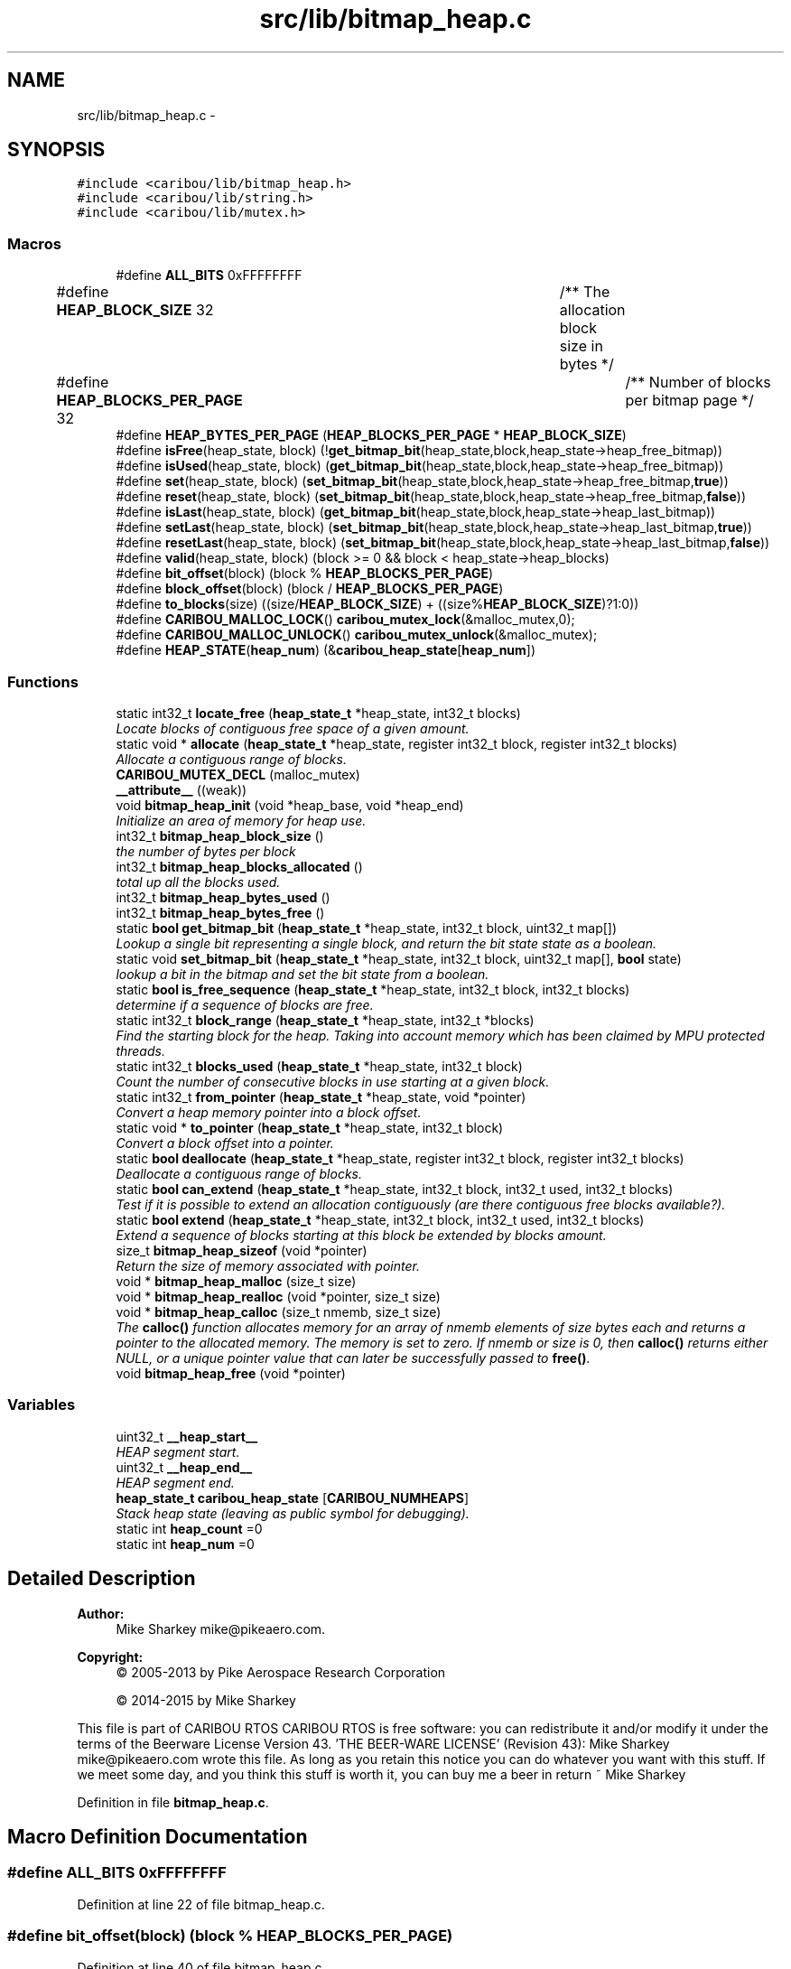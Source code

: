 .TH "src/lib/bitmap_heap.c" 3 "Thu Dec 29 2016" "Version 0.9" "CARIBOU RTOS" \" -*- nroff -*-
.ad l
.nh
.SH NAME
src/lib/bitmap_heap.c \- 
.SH SYNOPSIS
.br
.PP
\fC#include <caribou/lib/bitmap_heap\&.h>\fP
.br
\fC#include <caribou/lib/string\&.h>\fP
.br
\fC#include <caribou/lib/mutex\&.h>\fP
.br

.SS "Macros"

.in +1c
.ti -1c
.RI "#define \fBALL_BITS\fP   0xFFFFFFFF"
.br
.ti -1c
.RI "#define \fBHEAP_BLOCK_SIZE\fP   32				/** The allocation block size in bytes */"
.br
.ti -1c
.RI "#define \fBHEAP_BLOCKS_PER_PAGE\fP   32				/** Number of blocks per bitmap page */"
.br
.ti -1c
.RI "#define \fBHEAP_BYTES_PER_PAGE\fP   (\fBHEAP_BLOCKS_PER_PAGE\fP * \fBHEAP_BLOCK_SIZE\fP)"
.br
.ti -1c
.RI "#define \fBisFree\fP(heap_state, block)   (!\fBget_bitmap_bit\fP(heap_state,block,heap_state->heap_free_bitmap))"
.br
.ti -1c
.RI "#define \fBisUsed\fP(heap_state, block)   (\fBget_bitmap_bit\fP(heap_state,block,heap_state->heap_free_bitmap))"
.br
.ti -1c
.RI "#define \fBset\fP(heap_state, block)   (\fBset_bitmap_bit\fP(heap_state,block,heap_state->heap_free_bitmap,\fBtrue\fP))"
.br
.ti -1c
.RI "#define \fBreset\fP(heap_state, block)   (\fBset_bitmap_bit\fP(heap_state,block,heap_state->heap_free_bitmap,\fBfalse\fP))"
.br
.ti -1c
.RI "#define \fBisLast\fP(heap_state, block)   (\fBget_bitmap_bit\fP(heap_state,block,heap_state->heap_last_bitmap))"
.br
.ti -1c
.RI "#define \fBsetLast\fP(heap_state, block)   (\fBset_bitmap_bit\fP(heap_state,block,heap_state->heap_last_bitmap,\fBtrue\fP))"
.br
.ti -1c
.RI "#define \fBresetLast\fP(heap_state, block)   (\fBset_bitmap_bit\fP(heap_state,block,heap_state->heap_last_bitmap,\fBfalse\fP))"
.br
.ti -1c
.RI "#define \fBvalid\fP(heap_state, block)   (block >= 0 && block < heap_state->heap_blocks)"
.br
.ti -1c
.RI "#define \fBbit_offset\fP(block)   (block % \fBHEAP_BLOCKS_PER_PAGE\fP)"
.br
.ti -1c
.RI "#define \fBblock_offset\fP(block)   (block / \fBHEAP_BLOCKS_PER_PAGE\fP)"
.br
.ti -1c
.RI "#define \fBto_blocks\fP(size)   ((size/\fBHEAP_BLOCK_SIZE\fP) + ((size%\fBHEAP_BLOCK_SIZE\fP)?1:0))"
.br
.ti -1c
.RI "#define \fBCARIBOU_MALLOC_LOCK\fP()   \fBcaribou_mutex_lock\fP(&malloc_mutex,0);"
.br
.ti -1c
.RI "#define \fBCARIBOU_MALLOC_UNLOCK\fP()   \fBcaribou_mutex_unlock\fP(&malloc_mutex);"
.br
.ti -1c
.RI "#define \fBHEAP_STATE\fP(\fBheap_num\fP)   (&\fBcaribou_heap_state\fP[\fBheap_num\fP])"
.br
.in -1c
.SS "Functions"

.in +1c
.ti -1c
.RI "static int32_t \fBlocate_free\fP (\fBheap_state_t\fP *heap_state, int32_t blocks)"
.br
.RI "\fILocate blocks of contiguous free space of a given amount\&. \fP"
.ti -1c
.RI "static void * \fBallocate\fP (\fBheap_state_t\fP *heap_state, register int32_t block, register int32_t blocks)"
.br
.RI "\fIAllocate a contiguous range of blocks\&. \fP"
.ti -1c
.RI "\fBCARIBOU_MUTEX_DECL\fP (malloc_mutex)"
.br
.ti -1c
.RI "\fB__attribute__\fP ((weak))"
.br
.ti -1c
.RI "void \fBbitmap_heap_init\fP (void *heap_base, void *heap_end)"
.br
.RI "\fIInitialize an area of memory for heap use\&. \fP"
.ti -1c
.RI "int32_t \fBbitmap_heap_block_size\fP ()"
.br
.RI "\fIthe number of bytes per block \fP"
.ti -1c
.RI "int32_t \fBbitmap_heap_blocks_allocated\fP ()"
.br
.RI "\fItotal up all the blocks used\&. \fP"
.ti -1c
.RI "int32_t \fBbitmap_heap_bytes_used\fP ()"
.br
.ti -1c
.RI "int32_t \fBbitmap_heap_bytes_free\fP ()"
.br
.ti -1c
.RI "static \fBbool\fP \fBget_bitmap_bit\fP (\fBheap_state_t\fP *heap_state, int32_t block, uint32_t map[])"
.br
.RI "\fILookup a single bit representing a single block, and return the bit state state as a boolean\&. \fP"
.ti -1c
.RI "static void \fBset_bitmap_bit\fP (\fBheap_state_t\fP *heap_state, int32_t block, uint32_t map[], \fBbool\fP state)"
.br
.RI "\fIlookup a bit in the bitmap and set the bit state from a boolean\&. \fP"
.ti -1c
.RI "static \fBbool\fP \fBis_free_sequence\fP (\fBheap_state_t\fP *heap_state, int32_t block, int32_t blocks)"
.br
.RI "\fIdetermine if a sequence of blocks are free\&. \fP"
.ti -1c
.RI "static int32_t \fBblock_range\fP (\fBheap_state_t\fP *heap_state, int32_t *blocks)"
.br
.RI "\fIFind the starting block for the heap\&. Taking into account memory which has been claimed by MPU protected threads\&. \fP"
.ti -1c
.RI "static int32_t \fBblocks_used\fP (\fBheap_state_t\fP *heap_state, int32_t block)"
.br
.RI "\fICount the number of consecutive blocks in use starting at a given block\&. \fP"
.ti -1c
.RI "static int32_t \fBfrom_pointer\fP (\fBheap_state_t\fP *heap_state, void *pointer)"
.br
.RI "\fIConvert a heap memory pointer into a block offset\&. \fP"
.ti -1c
.RI "static void * \fBto_pointer\fP (\fBheap_state_t\fP *heap_state, int32_t block)"
.br
.RI "\fIConvert a block offset into a pointer\&. \fP"
.ti -1c
.RI "static \fBbool\fP \fBdeallocate\fP (\fBheap_state_t\fP *heap_state, register int32_t block, register int32_t blocks)"
.br
.RI "\fIDeallocate a contiguous range of blocks\&. \fP"
.ti -1c
.RI "static \fBbool\fP \fBcan_extend\fP (\fBheap_state_t\fP *heap_state, int32_t block, int32_t used, int32_t blocks)"
.br
.RI "\fITest if it is possible to extend an allocation contiguously (are there contiguous free blocks available?)\&. \fP"
.ti -1c
.RI "static \fBbool\fP \fBextend\fP (\fBheap_state_t\fP *heap_state, int32_t block, int32_t used, int32_t blocks)"
.br
.RI "\fIExtend a sequence of blocks starting at this block be extended by blocks amount\&. \fP"
.ti -1c
.RI "size_t \fBbitmap_heap_sizeof\fP (void *pointer)"
.br
.RI "\fIReturn the size of memory associated with pointer\&. \fP"
.ti -1c
.RI "void * \fBbitmap_heap_malloc\fP (size_t size)"
.br
.ti -1c
.RI "void * \fBbitmap_heap_realloc\fP (void *pointer, size_t size)"
.br
.ti -1c
.RI "void * \fBbitmap_heap_calloc\fP (size_t nmemb, size_t size)"
.br
.RI "\fIThe \fBcalloc()\fP function allocates memory for an array of nmemb elements of size bytes each and returns a pointer to the allocated memory\&. The memory is set to zero\&. If nmemb or size is 0, then \fBcalloc()\fP returns either NULL, or a unique pointer value that can later be successfully passed to \fBfree()\fP\&. \fP"
.ti -1c
.RI "void \fBbitmap_heap_free\fP (void *pointer)"
.br
.in -1c
.SS "Variables"

.in +1c
.ti -1c
.RI "uint32_t \fB__heap_start__\fP"
.br
.RI "\fIHEAP segment start\&. \fP"
.ti -1c
.RI "uint32_t \fB__heap_end__\fP"
.br
.RI "\fIHEAP segment end\&. \fP"
.ti -1c
.RI "\fBheap_state_t\fP \fBcaribou_heap_state\fP [\fBCARIBOU_NUMHEAPS\fP]"
.br
.RI "\fIStack heap state (leaving as public symbol for debugging)\&. \fP"
.ti -1c
.RI "static int \fBheap_count\fP =0"
.br
.ti -1c
.RI "static int \fBheap_num\fP =0"
.br
.in -1c
.SH "Detailed Description"
.PP 

.PP
.PP
\fBAuthor:\fP
.RS 4
Mike Sharkey mike@pikeaero.com\&. 
.RE
.PP
\fBCopyright:\fP
.RS 4
© 2005-2013 by Pike Aerospace Research Corporation 
.PP
© 2014-2015 by Mike Sharkey
.RE
.PP
This file is part of CARIBOU RTOS CARIBOU RTOS is free software: you can redistribute it and/or modify it under the terms of the Beerware License Version 43\&. 'THE BEER-WARE LICENSE' (Revision 43): Mike Sharkey mike@pikeaero.com wrote this file\&. As long as you retain this notice you can do whatever you want with this stuff\&. If we meet some day, and you think this stuff is worth it, you can buy me a beer in return ~ Mike Sharkey 
.PP
Definition in file \fBbitmap_heap\&.c\fP\&.
.SH "Macro Definition Documentation"
.PP 
.SS "#define ALL_BITS   0xFFFFFFFF"

.PP
Definition at line 22 of file bitmap_heap\&.c\&.
.SS "#define bit_offset(block)   (block % \fBHEAP_BLOCKS_PER_PAGE\fP)"

.PP
Definition at line 40 of file bitmap_heap\&.c\&.
.SS "#define block_offset(block)   (block / \fBHEAP_BLOCKS_PER_PAGE\fP)"

.PP
Definition at line 41 of file bitmap_heap\&.c\&.
.SS "#define CARIBOU_MALLOC_LOCK()   \fBcaribou_mutex_lock\fP(&malloc_mutex,0);"

.PP
Definition at line 53 of file bitmap_heap\&.c\&.
.SS "#define CARIBOU_MALLOC_UNLOCK()   \fBcaribou_mutex_unlock\fP(&malloc_mutex);"

.PP
Definition at line 54 of file bitmap_heap\&.c\&.
.SS "#define HEAP_BLOCK_SIZE   32				/** The allocation block size in bytes */"

.PP
Definition at line 24 of file bitmap_heap\&.c\&.
.SS "#define HEAP_BLOCKS_PER_PAGE   32				/** Number of blocks per bitmap page */"

.PP
Definition at line 26 of file bitmap_heap\&.c\&.
.SS "#define HEAP_BYTES_PER_PAGE   (\fBHEAP_BLOCKS_PER_PAGE\fP * \fBHEAP_BLOCK_SIZE\fP)"

.PP
Definition at line 27 of file bitmap_heap\&.c\&.
.SS "#define HEAP_STATE(\fBheap_num\fP)   (&\fBcaribou_heap_state\fP[\fBheap_num\fP])"

.PP
Definition at line 142 of file bitmap_heap\&.c\&.
.SS "#define isFree(heap_state, block)   (!\fBget_bitmap_bit\fP(heap_state,block,heap_state->heap_free_bitmap))"

.PP
Definition at line 29 of file bitmap_heap\&.c\&.
.SS "#define isLast(heap_state, block)   (\fBget_bitmap_bit\fP(heap_state,block,heap_state->heap_last_bitmap))"

.PP
Definition at line 34 of file bitmap_heap\&.c\&.
.SS "#define isUsed(heap_state, block)   (\fBget_bitmap_bit\fP(heap_state,block,heap_state->heap_free_bitmap))"

.PP
Definition at line 30 of file bitmap_heap\&.c\&.
.SS "#define reset(heap_state, block)   (\fBset_bitmap_bit\fP(heap_state,block,heap_state->heap_free_bitmap,\fBfalse\fP))"

.PP
Definition at line 32 of file bitmap_heap\&.c\&.
.SS "#define resetLast(heap_state, block)   (\fBset_bitmap_bit\fP(heap_state,block,heap_state->heap_last_bitmap,\fBfalse\fP))"

.PP
Definition at line 36 of file bitmap_heap\&.c\&.
.SS "#define set(heap_state, block)   (\fBset_bitmap_bit\fP(heap_state,block,heap_state->heap_free_bitmap,\fBtrue\fP))"

.PP
Definition at line 31 of file bitmap_heap\&.c\&.
.SS "#define setLast(heap_state, block)   (\fBset_bitmap_bit\fP(heap_state,block,heap_state->heap_last_bitmap,\fBtrue\fP))"

.PP
Definition at line 35 of file bitmap_heap\&.c\&.
.SS "#define to_blocks(size)   ((size/\fBHEAP_BLOCK_SIZE\fP) + ((size%\fBHEAP_BLOCK_SIZE\fP)?1:0))"

.PP
Definition at line 43 of file bitmap_heap\&.c\&.
.SS "#define valid(heap_state, block)   (block >= 0 && block < heap_state->heap_blocks)"

.PP
Definition at line 38 of file bitmap_heap\&.c\&.
.SH "Function Documentation"
.PP 
.SS "__attribute__ ((weak))"
notify memory allocated
.PP
notify memory free'd
.PP
notify invalid free'd
.PP
notify invalid realloc'd
.PP
notify invalid alloc'd 
.PP
Definition at line 71 of file bitmap_heap\&.c\&.
.SS "static void * allocate (\fBheap_state_t\fP *heap_state, register int32_tblock, register int32_tblocks)\fC [static]\fP"

.PP
Allocate a contiguous range of blocks\&. heap_state Pointer to the heap state related to the heap to use\&. block The starting block from where to originate the allocation\&. blocks The number of blocks to allocate\&. 
.PP
\fBReturns:\fP
.RS 4
A pointer to the first byte of the allocated blocks, or NULL\&. 
.RE
.PP

.PP
Definition at line 602 of file bitmap_heap\&.c\&.
.SS "int32_t bitmap_heap_block_size (void)"

.PP
the number of bytes per block 
.PP
Definition at line 371 of file bitmap_heap\&.c\&.
.SS "int32_t bitmap_heap_blocks_allocated ()"

.PP
total up all the blocks used\&. Search each heap\&.\&.\&. 
.PP
Definition at line 379 of file bitmap_heap\&.c\&.
.SS "int32_t bitmap_heap_bytes_free ()"

.PP
\fBReturns:\fP
.RS 4
The number of bytes free on the current heap\&. 
.RE
.PP
Search each heap\&.\&.\&. 
.PP
Definition at line 404 of file bitmap_heap\&.c\&.
.SS "int32_t bitmap_heap_bytes_used ()"

.PP
\fBReturns:\fP
.RS 4
The number of bytes used on the current heap\&. 
.RE
.PP

.PP
Definition at line 395 of file bitmap_heap\&.c\&.
.SS "void* bitmap_heap_calloc (size_tnmemb, size_tsize)"

.PP
The \fBcalloc()\fP function allocates memory for an array of nmemb elements of size bytes each and returns a pointer to the allocated memory\&. The memory is set to zero\&. If nmemb or size is 0, then \fBcalloc()\fP returns either NULL, or a unique pointer value that can later be successfully passed to \fBfree()\fP\&. 
.PP
Definition at line 878 of file bitmap_heap\&.c\&.
.SS "void bitmap_heap_free (void *pointer)"
\fBfree()\fP frees the memory space pointed to by ptr, which must have been returned by a previous call to \fBmalloc()\fP or \fBrealloc()\fP\&. Otherwise, or if free(ptr) has already been called before, undefined behavior occurs\&. If ptr is NULL, no opera‐ tion is performed\&. Search each heap\&.\&.\&. 
.PP
Definition at line 892 of file bitmap_heap\&.c\&.
.SS "void bitmap_heap_init (void *heap_base, void *heap_end)"

.PP
Initialize an area of memory for heap use\&. 
.PP
\fBParameters:\fP
.RS 4
\fIheap_base\fP A pointer to the base physical address of the heap memory area\&. 
.br
\fIheap_end\fP A pointer to the last word (32-bits aligned) of the heap memory area\&. 
.RE
.PP
\fBReturns:\fP
.RS 4
void 
.RE
.PP
The size of the heap memory area in bytes after subtracting the bitmap overhead
.PP
Initialize the parameters based on the linkage map
.PP
Calculate the total heap bytes and the number of pages required to map it
.PP
Calculate the size of the heap free memory (in blocks) after subtracting the size of the bitmap overhead
.PP
Calculate the bitmap sizes and offsets
.PP
Initialize the memory areas 
.PP
Definition at line 154 of file bitmap_heap\&.c\&.
.SS "void* bitmap_heap_malloc (size_tsize)"
\fBmalloc()\fP allocates size bytes and returns a pointer to the allocated memory\&. The memory is not cleared\&. If size is 0, then \fBmalloc()\fP returns either NULL, or a unique pointer value that can later be successfully passed to \fBfree()\fP\&. Search each heap\&.\&.\&. 
.PP
Definition at line 728 of file bitmap_heap\&.c\&.
.SS "void* bitmap_heap_realloc (void *pointer, size_tsize)"
\fBrealloc()\fP changes the size of the memory block pointed to by ptr to size bytes\&. The contents will be unchanged to the minimum of the old and new sizes; newly allocated memory will be uninitialized\&. If ptr is NULL, then the call is equivalent to mal‐ loc(size), for all values of size; if size is equal to zero, and ptr is not NULL, then the call is equivalent to free(ptr)\&. Unless ptr is NULL, it must have been returned by an earlier call to \fBmalloc()\fP or \fBrealloc()\fP\&. If the area pointed to was moved, a free(ptr) is done\&. Search each heap\&.\&.\&. 
.PP
Definition at line 777 of file bitmap_heap\&.c\&.
.SS "size_t bitmap_heap_sizeof (void *pointer)"

.PP
Return the size of memory associated with pointer\&. 
.PP
Definition at line 702 of file bitmap_heap\&.c\&.
.SS "static int32_t block_range (\fBheap_state_t\fP *heap_state, int32_t *blocks)\fC [static]\fP"

.PP
Find the starting block for the heap\&. Taking into account memory which has been claimed by MPU protected threads\&. 
.PP
\fBParameters:\fP
.RS 4
\fIblocks\fP Return the number of blocks\&. 
.RE
.PP
\fBReturns:\fP
.RS 4
Starting block number\&. 
.RE
.PP

.PP
Definition at line 486 of file bitmap_heap\&.c\&.
.SS "static int32_t blocks_used (\fBheap_state_t\fP *heap_state, int32_tblock)\fC [static]\fP"

.PP
Count the number of consecutive blocks in use starting at a given block\&. 
.PP
\fBParameters:\fP
.RS 4
\fIheap_state\fP Pointer to the heap state related to the heap to use\&. 
.br
\fIblock\fP The block index at which to start\&. 
.RE
.PP
\fBReturns:\fP
.RS 4
number of consecutive blocks used\&. 
.RE
.PP

.PP
Definition at line 545 of file bitmap_heap\&.c\&.
.SS "static \fBbool\fP can_extend (\fBheap_state_t\fP *heap_state, int32_tblock, int32_tused, int32_tblocks)\fC [static]\fP"

.PP
Test if it is possible to extend an allocation contiguously (are there contiguous free blocks available?)\&. 
.PP
\fBParameters:\fP
.RS 4
\fIheap_state\fP Pointer to the heap state related to the heap to use\&. 
.br
\fIblock\fP The block index at which to begin\&. 
.br
\fIused\fP The number of blocks currently allocated or earmarked for allocation\&. 
.br
\fIblocks\fP The number of blocks which to extend\&. 
.RE
.PP
\fBReturns:\fP
.RS 4
Boolean, true if the required number of contiguous blocks are available, else false\&. 
.RE
.PP

.PP
Definition at line 652 of file bitmap_heap\&.c\&.
.SS "CARIBOU_MUTEX_DECL (malloc_mutex)"

.SS "static \fBbool\fP deallocate (\fBheap_state_t\fP *heap_state, register int32_tblock, register int32_tblocks)\fC [static]\fP"

.PP
Deallocate a contiguous range of blocks\&. 
.PP
\fBParameters:\fP
.RS 4
\fIheap_state\fP Pointer to the heap state related to the heap to use\&. 
.br
\fIblock\fP The block offset from which to being deallocating blocks\&. 
.br
\fIblocks\fP The number of blocks which to extend\&. 
.RE
.PP
\fBReturns:\fP
.RS 4
Boolean, true on success, else false on failure (invalid range)\&. 
.RE
.PP
\fBNote:\fP
.RS 4
notify_heap_dealloc() callback is activated upon any abnormal condition\&. 
.RE
.PP

.PP
Definition at line 628 of file bitmap_heap\&.c\&.
.SS "static \fBbool\fP extend (\fBheap_state_t\fP *heap_state, int32_tblock, int32_tused, int32_tblocks)\fC [static]\fP"

.PP
Extend a sequence of blocks starting at this block be extended by blocks amount\&. 
.PP
\fBParameters:\fP
.RS 4
\fIheap_state\fP Pointer to the heap state related to the heap to use\&. 
.br
\fIblock\fP The block index from which to begin extending 
.br
\fIused\fP The number of blocks currently allocated or earmarked for allocation\&. 
.br
\fIblocks\fP The number of bocks by which to contiguously extend the allocation\&. 
.RE
.PP
\fBReturns:\fP
.RS 4
Boolean true if the extension was performed, else false 
.RE
.PP

.PP
Definition at line 678 of file bitmap_heap\&.c\&.
.SS "static int32_t from_pointer (\fBheap_state_t\fP *heap_state, void *pointer)\fC [static]\fP"

.PP
Convert a heap memory pointer into a block offset\&. 
.PP
\fBParameters:\fP
.RS 4
\fIheap_state\fP Pointer to the heap state related to the heap to use\&. 
.br
\fIpointer\fP A memory pointer to a location within the heap memory\&. 
.RE
.PP
\fBReturns:\fP
.RS 4
The block offset index, or -1 if the block is not found to be a pointer to valid heap block\&. 
.RE
.PP

.PP
Definition at line 563 of file bitmap_heap\&.c\&.
.SS "static \fBbool\fP get_bitmap_bit (\fBheap_state_t\fP *heap_state, int32_tblock, uint32_tmap[])\fC [static]\fP"

.PP
Lookup a single bit representing a single block, and return the bit state state as a boolean\&. 
.PP
\fBParameters:\fP
.RS 4
\fIheap_state\fP Pointer to the heap state related to the heap to use\&. 
.br
\fIblock\fP The block index to look up\&. 
.br
\fImap\fP The bitmap in which to lookup the bit in question\&. 
.RE
.PP
\fBReturns:\fP
.RS 4
A boolean representative of the state of the bit\&. 
.RE
.PP

.PP
Definition at line 427 of file bitmap_heap\&.c\&.
.SS "static \fBbool\fP is_free_sequence (\fBheap_state_t\fP *heap_state, int32_tblock, int32_tblocks)\fC [static]\fP"

.PP
determine if a sequence of blocks are free\&. 
.PP
\fBParameters:\fP
.RS 4
\fIheap_state\fP Pointer to the heap state related to the heap to use\&. 
.br
\fIblock\fP The block index at which to start\&. 
.br
\fIblocks\fP The number of blocks which to extend\&. 
.RE
.PP

.PP
Definition at line 462 of file bitmap_heap\&.c\&.
.SS "static int32_t locate_free (\fBheap_state_t\fP *heap_state, int32_tblocks)\fC [static]\fP"

.PP
Locate blocks of contiguous free space of a given amount\&. 
.PP
\fBParameters:\fP
.RS 4
\fIblocks\fP The number of contiguous blocks to search for\&. 
.RE
.PP
\fBReturns:\fP
.RS 4
The index of the first block of the contiguous free memory, or -1 if not found\&. 
.RE
.PP

.PP
Definition at line 513 of file bitmap_heap\&.c\&.
.SS "static void set_bitmap_bit (\fBheap_state_t\fP *heap_state, int32_tblock, uint32_tmap[], \fBbool\fPstate)\fC [static]\fP"

.PP
lookup a bit in the bitmap and set the bit state from a boolean\&. 
.PP
\fBParameters:\fP
.RS 4
\fIheap_state\fP Pointer to the heap state related to the heap to use\&. 
.br
\fIblock\fP The block index to look up\&. 
.br
\fImap\fP The bitmap in which to lookup the bit in question\&. 
.br
\fIstate\fP The boolean state to use to set or reset the bit\&. 
.RE
.PP

.PP
Definition at line 443 of file bitmap_heap\&.c\&.
.SS "static void* to_pointer (\fBheap_state_t\fP *heap_state, int32_tblock)\fC [static]\fP"

.PP
Convert a block offset into a pointer\&. Convert a offset index into a heap memory pointer\&. 
.PP
\fBParameters:\fP
.RS 4
\fIheap_state\fP Pointer to the heap state related to the heap to use\&. 
.br
\fIblock\fP A block offset index into the heap memory\&. 
.RE
.PP
\fBReturns:\fP
.RS 4
A heap memory pointer, or NULL if the block is not found to be a valid heap block\&. 
.RE
.PP

.PP
Definition at line 585 of file bitmap_heap\&.c\&.
.SH "Variable Documentation"
.PP 
.SS "uint32_t __heap_end__"

.PP
HEAP segment end\&. 
.PP
\fBPrecondition:\fP
.RS 4
The symbol must be aligned to a 32 bits boundary\&. 
.RE
.PP

.SS "uint32_t __heap_start__"

.PP
HEAP segment start\&. 
.PP
\fBPrecondition:\fP
.RS 4
The symbol must be aligned to a 32 bits boundary\&. 
.RE
.PP

.SS "\fBheap_state_t\fP caribou_heap_state[\fBCARIBOU_NUMHEAPS\fP]"

.PP
Stack heap state (leaving as public symbol for debugging)\&. Multiple heap pools to support non-contiguous RAM 
.PP
Definition at line 139 of file bitmap_heap\&.c\&.
.SS "int heap_count =0\fC [static]\fP"

.PP
Definition at line 140 of file bitmap_heap\&.c\&.
.SS "int heap_num =0\fC [static]\fP"

.PP
Definition at line 141 of file bitmap_heap\&.c\&.
.SH "Author"
.PP 
Generated automatically by Doxygen for CARIBOU RTOS from the source code\&.
